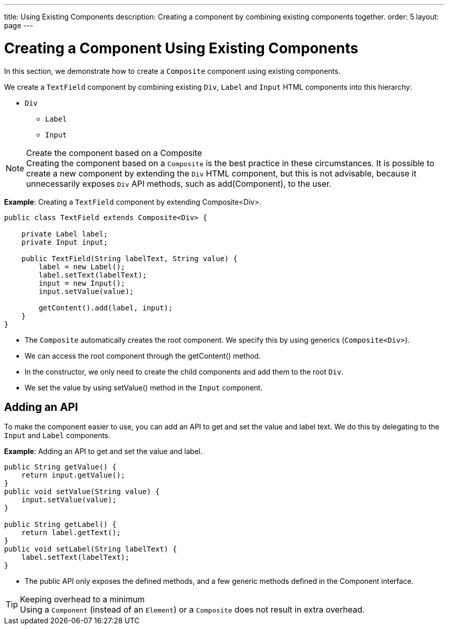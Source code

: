 ---
title: Using Existing Components
description: Creating a component by combining existing components together.
order: 5
layout: page
---

= Creating a Component Using Existing Components

In this section, we demonstrate how to create a `Composite` component using existing components.

We create a `TextField` component by combining existing `Div`, `Label` and `Input` HTML components into this hierarchy:

* `Div`
** `Label`
** `Input`

.Create the component based on a Composite
[NOTE]
Creating the component based on a `Composite` is the best practice in these circumstances.
It is possible to create a new component by extending the `Div` HTML component, but this is not advisable, because it unnecessarily exposes `Div` API methods, such as [methodname]#add(Component)#, to the user.

*Example*: Creating a `TextField` component by extending [classname]#Composite<Div>#.
[source,java]
----
public class TextField extends Composite<Div> {

    private Label label;
    private Input input;

    public TextField(String labelText, String value) {
        label = new Label();
        label.setText(labelText);
        input = new Input();
        input.setValue(value);

        getContent().add(label, input);
    }
}
----

* The `Composite` automatically creates the root component.
We specify this by using generics (`Composite<Div>`).
* We can access the root component through the [methodname]#getContent()# method.
* In the constructor, we only need to create the child components and add them to the root `Div`.
* We set the value by using [methodname]#setValue()# method in the `Input` component.

== Adding an API

To make the component easier to use, you can add an API to get and set the value and label text.
We do this by delegating to the `Input` and `Label` components.

*Example*: Adding an API to get and set the value and label.

[source,java]
----
public String getValue() {
    return input.getValue();
}
public void setValue(String value) {
    input.setValue(value);
}

public String getLabel() {
    return label.getText();
}
public void setLabel(String labelText) {
    label.setText(labelText);
}
----

* The public API only exposes the defined methods, and a few generic methods defined in the [interface]#Component# interface.

.Keeping overhead to a minimum
[TIP]
Using a `Component` (instead of an `Element`) or a `Composite` does not result in extra overhead.
